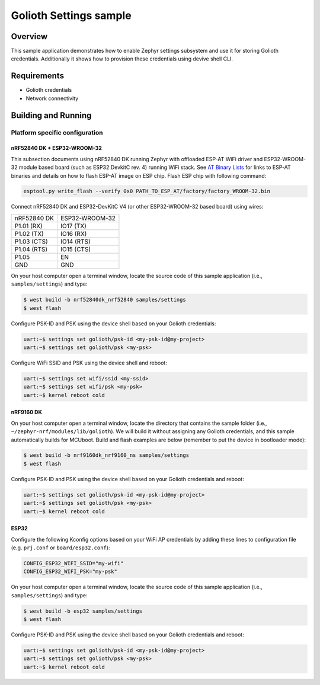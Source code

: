 Golioth Settings sample
#######################

Overview
********

This sample application demonstrates how to enable Zephyr settings subsystem and
use it for storing Golioth credentials. Additionally it shows how to provision
these credentials using devive shell CLI.

Requirements
************

- Golioth credentials
- Network connectivity

Building and Running
********************

Platform specific configuration
===============================

nRF52840 DK + ESP32-WROOM-32
----------------------------

This subsection documents using nRF52840 DK running Zephyr with offloaded ESP-AT
WiFi driver and ESP32-WROOM-32 module based board (such as ESP32 DevkitC rev.
4) running WiFi stack. See `AT Binary Lists`_ for links to ESP-AT binaries and
details on how to flash ESP-AT image on ESP chip. Flash ESP chip with following
command:

.. code-block:: console

   esptool.py write_flash --verify 0x0 PATH_TO_ESP_AT/factory/factory_WROOM-32.bin

Connect nRF52840 DK and ESP32-DevKitC V4 (or other ESP32-WROOM-32 based board)
using wires:

+-----------+--------------+
|nRF52840 DK|ESP32-WROOM-32|
|           |              |
+-----------+--------------+
|P1.01 (RX) |IO17 (TX)     |
+-----------+--------------+
|P1.02 (TX) |IO16 (RX)     |
+-----------+--------------+
|P1.03 (CTS)|IO14 (RTS)    |
+-----------+--------------+
|P1.04 (RTS)|IO15 (CTS)    |
+-----------+--------------+
|P1.05      |EN            |
+-----------+--------------+
|GND        |GND           |
+-----------+--------------+

On your host computer open a terminal window, locate the source code of this
sample application (i.e., ``samples/settings``) and type:

.. code-block:: console

   $ west build -b nrf52840dk_nrf52840 samples/settings
   $ west flash

Configure PSK-ID and PSK using the device shell based on your Golioth credentials:

.. code-block:: console

   uart:~$ settings set golioth/psk-id <my-psk-id@my-project>
   uart:~$ settings set golioth/psk <my-psk>

Configure WiFi SSID and PSK using the device shell and reboot:

.. code-block:: console

   uart:~$ settings set wifi/ssid <my-ssid>
   uart:~$ settings set wifi/psk <my-psk>
   uart:~$ kernel reboot cold

nRF9160 DK
----------

On your host computer open a terminal window, locate the directory that contains
the sample folder (i.e., ``~/zephyr-nrf/modules/lib/golioth``). We will build it
without assigning any Golioth credentials, and this sample automatically builds
for MCUboot. Build and flash examples are below (remember to put the device in
bootloader mode):

.. code-block:: console

   $ west build -b nrf9160dk_nrf9160_ns samples/settings
   $ west flash

Configure PSK-ID and PSK using the device shell based on your Golioth credentials and reboot:

.. code-block:: console

   uart:~$ settings set golioth/psk-id <my-psk-id@my-project>
   uart:~$ settings set golioth/psk <my-psk>
   uart:~$ kernel reboot cold

ESP32
-----

Configure the following Kconfig options based on your WiFi AP credentials
by adding these lines to configuration file (e.g. ``prj.conf`` or
``board/esp32.conf``):

.. code-block:: cfg

   CONFIG_ESP32_WIFI_SSID="my-wifi"
   CONFIG_ESP32_WIFI_PSK="my-psk"

On your host computer open a terminal window, locate the source code of this
sample application (i.e., ``samples/settings``) and type:

.. code-block:: console

   $ west build -b esp32 samples/settings
   $ west flash

Configure PSK-ID and PSK using the device shell based on your Golioth credentials and reboot:

.. code-block:: console

   uart:~$ settings set golioth/psk-id <my-psk-id@my-project>
   uart:~$ settings set golioth/psk <my-psk>
   uart:~$ kernel reboot cold

.. _AT Binary Lists: https://docs.espressif.com/projects/esp-at/en/latest/AT_Binary_Lists/index.html
